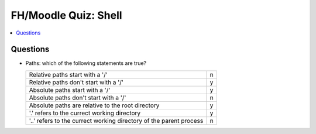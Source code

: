 FH/Moodle Quiz: Shell
=====================

.. contents::
   :local:

Questions
---------

* Paths: which of the following statements are true?

  .. list-table::
     :align: left
     :widths: auto

     * * Relative paths start with a '/'
       * n
     * * Relative paths don't start with a '/'
       * y
     * * Absolute paths start with a '/'
       * y
     * * Absolute paths don't start with a '/'
       * n
     * * Absolute paths are relative to the root directory
       * y
     * * '.' refers to the currect working directory
       * y
     * * '..' refers to the currect working directory of the parent
         process
       * n
